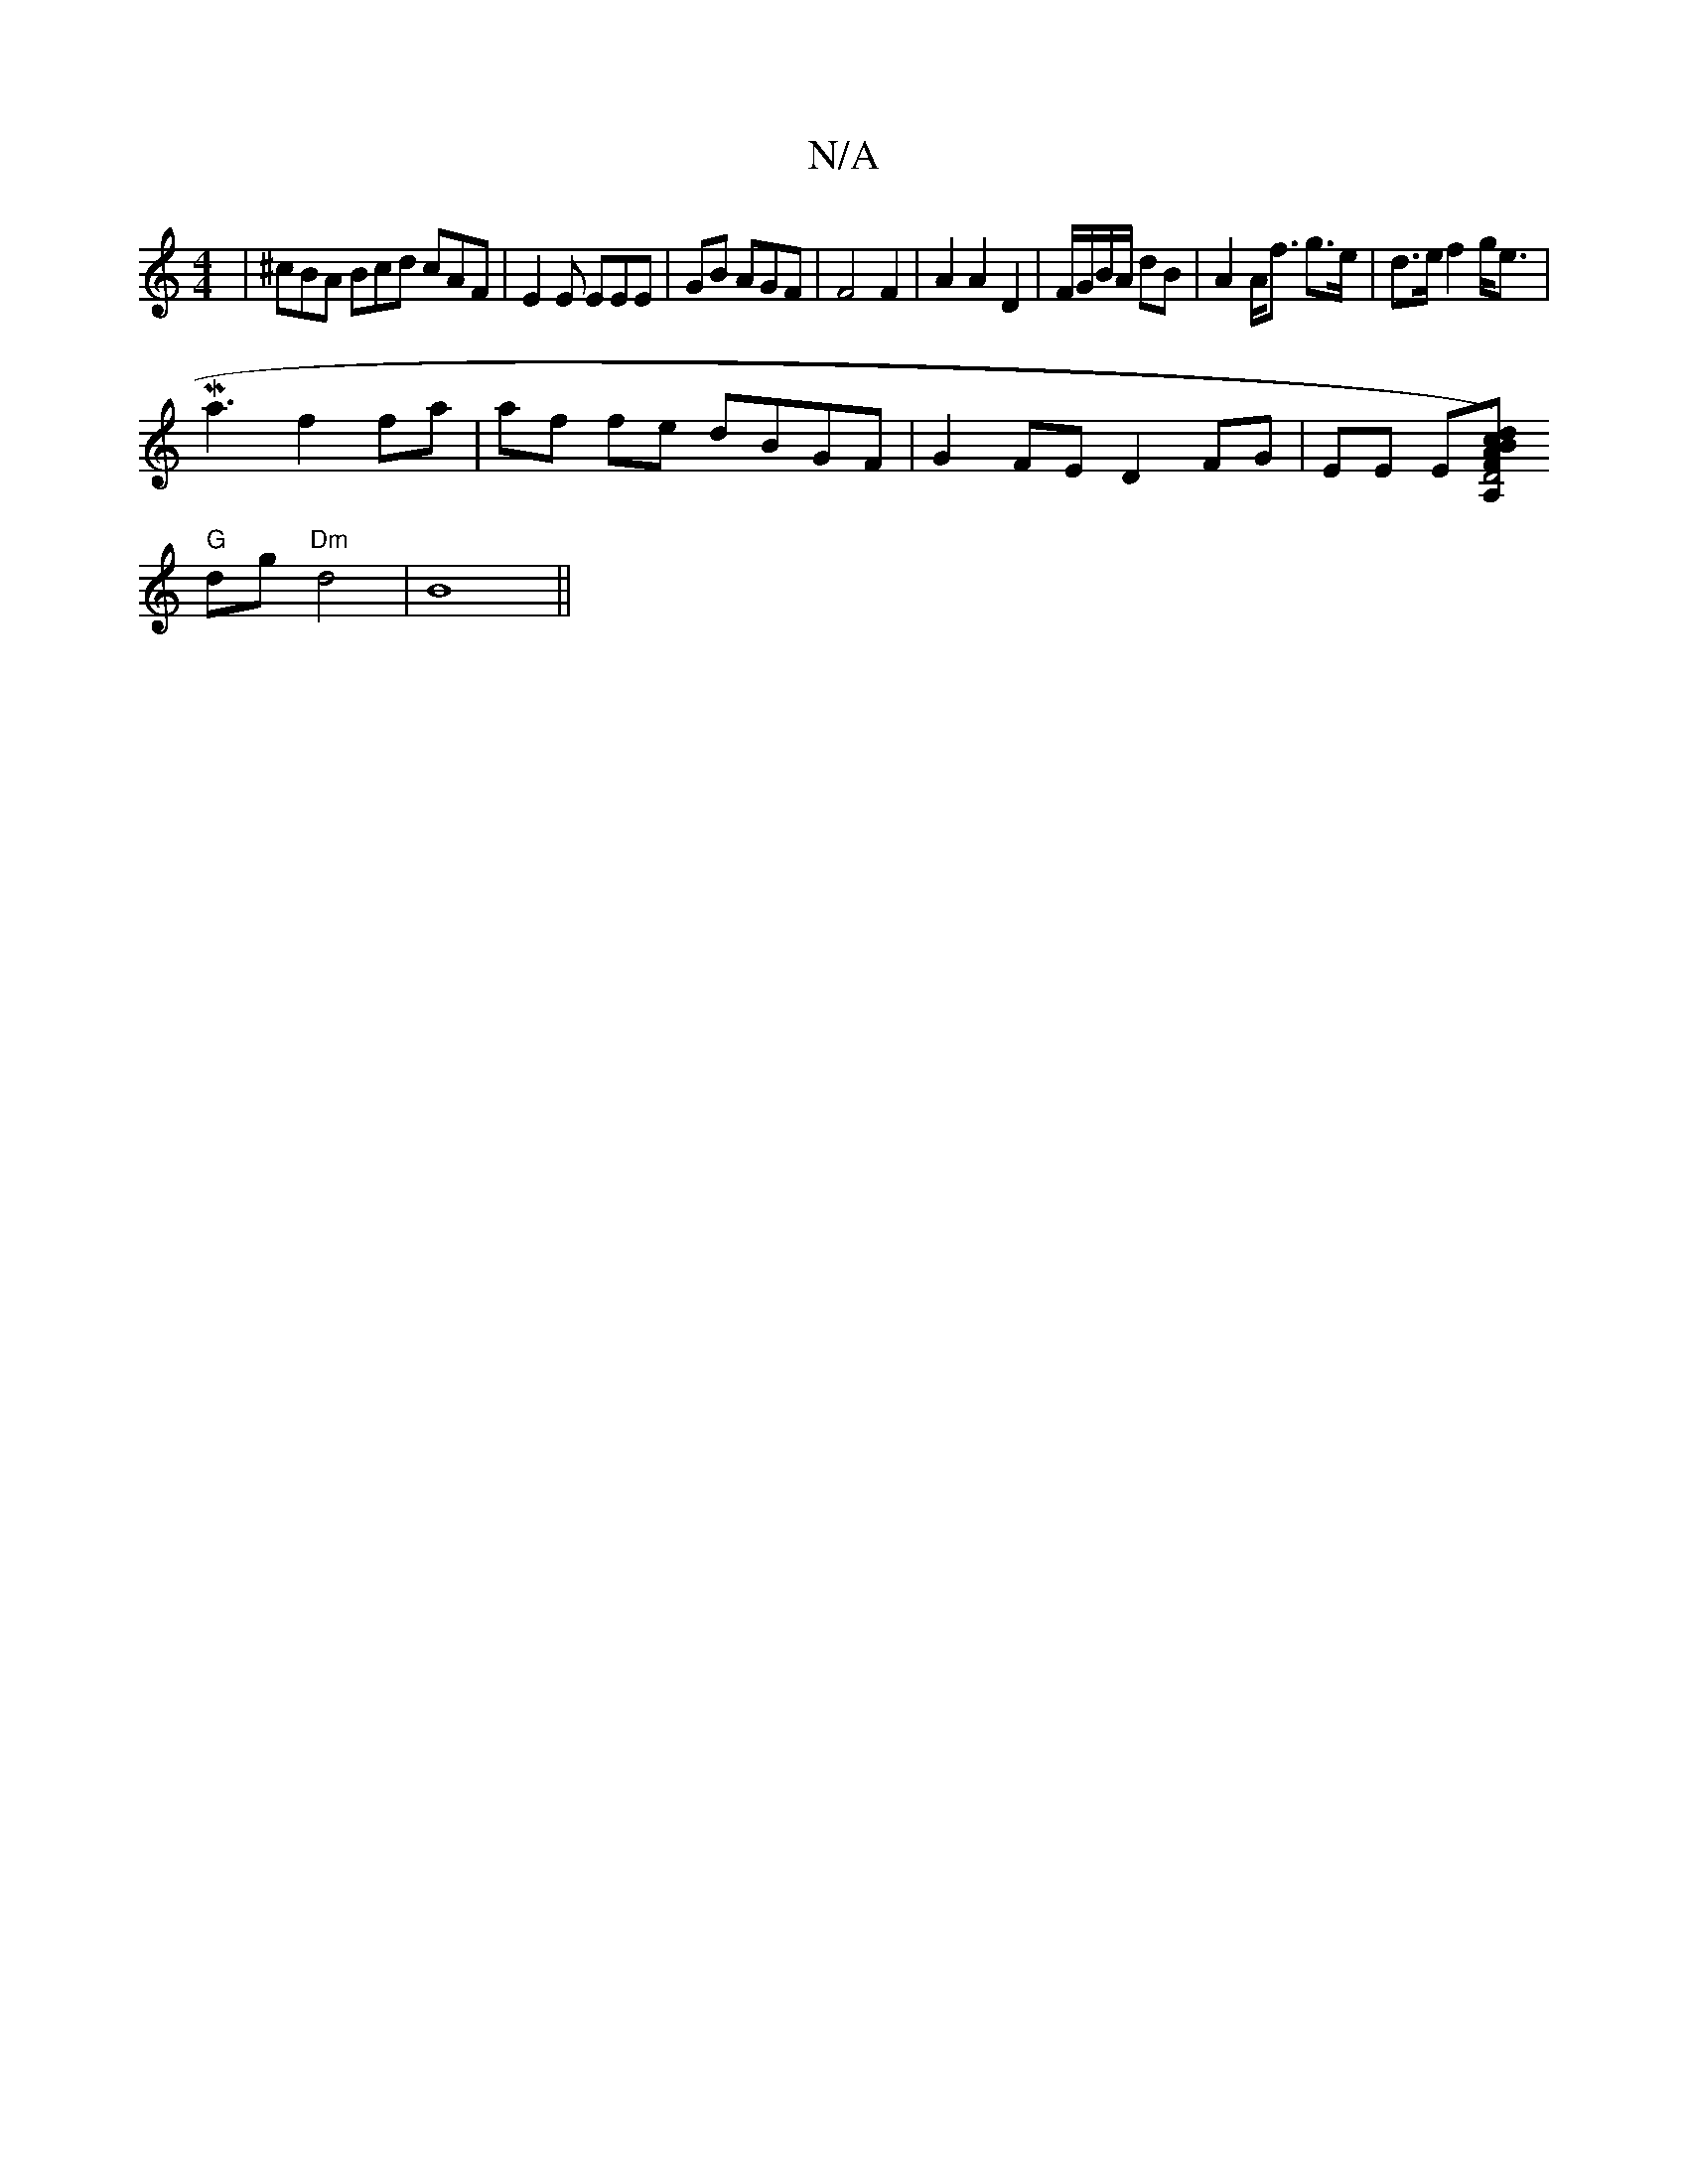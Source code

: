 X:1
T:N/A
M:4/4
R:N/A
K:Cmajor
 | ^cBA Bcd cAF | E2E EEE | GB AGF | F4 F2 | A2 A2 D2 | F/G/B/A/ dB | A2 A<f g>e|d>e f2 g<e|
Ma3f2fa | af fe dBGF | G2 FE D2 FG | EE E[A,D4) | "Fm" AB cd a>g {e}dB |-1 dB3 |
"G"dg "Dm"d4|B8||

|:AF - 
